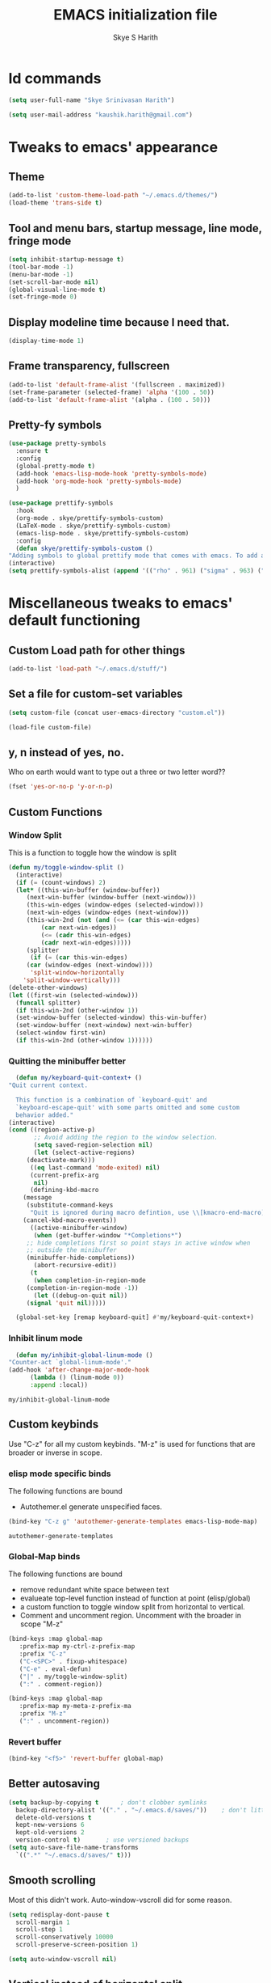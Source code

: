 #+STARTUP: overview
#+TITLE: EMACS initialization file
#+AUTHOR: Skye S Harith
#+EMAIL: kaushik.harith@gmail.com
#+OPTIONS: toc:nil todo:nil

* Id commands
  #+begin_src emacs-lisp
    (setq user-full-name "Skye Srinivasan Harith")

    (setq user-mail-address "kaushik.harith@gmail.com")
  #+end_src

* Tweaks to emacs' appearance
** Theme
   #+begin_src emacs-lisp
     (add-to-list 'custom-theme-load-path "~/.emacs.d/themes/")
     (load-theme 'trans-side t)
   #+end_src

** Tool and menu bars, startup message, line mode, fringe mode
   #+begin_src emacs-lisp
     (setq inhibit-startup-message t)
     (tool-bar-mode -1)
     (menu-bar-mode -1)
     (set-scroll-bar-mode nil)
     (global-visual-line-mode t)
     (set-fringe-mode 0)
   #+end_src

** Display modeline time because I need that.
   #+begin_src emacs-lisp
     (display-time-mode 1)
   #+end_src

** Frame transparency, fullscreen
   #+begin_src emacs-lisp
     (add-to-list 'default-frame-alist '(fullscreen . maximized))
     (set-frame-parameter (selected-frame) 'alpha '(100 . 50))
     (add-to-list 'default-frame-alist '(alpha . (100 . 50)))
   #+end_src

** Pretty-fy symbols
   #+begin_src emacs-lisp
     (use-package pretty-symbols
       :ensure t
       :config
       (global-pretty-mode t)  
       (add-hook 'emacs-lisp-mode-hook 'pretty-symbols-mode)
       (add-hook 'org-mode-hook 'pretty-symbols-mode)
       )
   #+end_src 

   #+begin_src emacs-lisp
     (use-package prettify-symbols
       :hook
       (org-mode . skye/prettify-symbols-custom)
       (LaTeX-mode . skye/prettify-symbols-custom)
       (emacs-lisp-mode . skye/prettify-symbols-custom)
       :config
       (defun skye/prettify-symbols-custom ()
	 "Adding symbols to global prettify mode that comes with emacs. To add an element, (TEXT TO BE REPLACED . UNICODE CHARACHTER"
	 (interactive)
	 (setq prettify-symbols-alist (append '(("rho" . 961) ("sigma" . 963) ("->" . 8594) ("=>" . 8658) ("map" . 8614)) prettify-symbols-alist))))
   #+end_src

* Miscellaneous tweaks to emacs' default functioning
** Custom Load path for other things
   #+begin_src emacs-lisp
     (add-to-list 'load-path "~/.emacs.d/stuff/")
   #+end_src

** Set a file for custom-set variables
   #+begin_src emacs-lisp
     (setq custom-file (concat user-emacs-directory "custom.el"))

     (load-file custom-file)
   #+end_src

** y, n instead of yes, no.
   Who on earth would want to type out a three or two letter word??
   #+begin_src emacs-lisp
     (fset 'yes-or-no-p 'y-or-n-p)
   #+end_src

** Custom Functions
*** Window Split
    This is a function to toggle how the window is split
   #+begin_src emacs-lisp
     (defun my/toggle-window-split ()
       (interactive)
       (if (= (count-windows) 2)
	   (let* ((this-win-buffer (window-buffer))
	      (next-win-buffer (window-buffer (next-window)))
	      (this-win-edges (window-edges (selected-window)))
	      (next-win-edges (window-edges (next-window)))
	      (this-win-2nd (not (and (<= (car this-win-edges)
			  (car next-win-edges))
			  (<= (cadr this-win-edges)
			  (cadr next-win-edges)))))
	      (splitter
	       (if (= (car this-win-edges)
		  (car (window-edges (next-window))))
	       'split-window-horizontally
	     'split-window-vertically)))
	 (delete-other-windows)
	 (let ((first-win (selected-window)))
	   (funcall splitter)
	   (if this-win-2nd (other-window 1))
	   (set-window-buffer (selected-window) this-win-buffer)
	   (set-window-buffer (next-window) next-win-buffer)
	   (select-window first-win)
	   (if this-win-2nd (other-window 1))))))
   #+end_src

*** Quitting the minibuffer better
    #+BEGIN_SRC emacs-lisp
      (defun my/keyboard-quit-context+ ()
	"Quit current context.

      This function is a combination of `keyboard-quit' and
      `keyboard-escape-quit' with some parts omitted and some custom
      behavior added."
	(interactive)
	(cond ((region-active-p)
	       ;; Avoid adding the region to the window selection.
	       (setq saved-region-selection nil)
	       (let (select-active-regions)
		 (deactivate-mark)))
	      ((eq last-command 'mode-exited) nil)
	      (current-prefix-arg
	       nil)
	      (defining-kbd-macro
		(message
		 (substitute-command-keys
		  "Quit is ignored during macro defintion, use \\[kmacro-end-macro] if you want to stop macro definition"))
		(cancel-kbd-macro-events))
	      ((active-minibuffer-window)
	       (when (get-buffer-window "*Completions*")
		 ;; hide completions first so point stays in active window when
		 ;; outside the minibuffer
		 (minibuffer-hide-completions))
	       (abort-recursive-edit))
	      (t
	       (when completion-in-region-mode
		 (completion-in-region-mode -1))
	       (let ((debug-on-quit nil))
		 (signal 'quit nil)))))

      (global-set-key [remap keyboard-quit] #'my/keyboard-quit-context+)
    #+END_SRC

*** Inhibit linum mode
    #+begin_src emacs-lisp
      (defun my/inhibit-global-linum-mode ()
	"Counter-act `global-linum-mode'."
	(add-hook 'after-change-major-mode-hook
		  (lambda () (linum-mode 0))
		  :append :local))
    #+end_src

    #+RESULTS:
    : my/inhibit-global-linum-mode

** Custom keybinds
   Use "C-z" for all my custom keybinds. "M-z" is used for functions that are broader or inverse in scope.
*** elisp mode specific binds
    The following functions are bound
    - Autothemer.el generate unspecified faces.
    #+begin_src emacs-lisp
      (bind-key "C-z g" 'autothemer-generate-templates emacs-lisp-mode-map)
    #+end_src

    #+RESULTS:
    : autothemer-generate-templates
    
*** Global-Map binds 
    The following functions are bound
    - remove redundant white space between text
    - evalueate top-level function instead of function at point (elisp/global)
    - a custom function to toggle window split from horizontal to vertical.
    - Comment and uncomment region. Uncomment with the broader in scope "M-z"
    #+begin_src emacs-lisp
      (bind-keys :map global-map
		 :prefix-map my-ctrl-z-prefix-map
		 :prefix "C-z"
		 ("C-<SPC>" . fixup-whitespace)
		 ("C-e" . eval-defun)
		 ("|" . my/toggle-window-split)
		 (":" . comment-region))

      (bind-keys :map global-map
		 :prefix-map my-meta-z-prefix-ma
		 :prefix "M-z"
		 (":" . uncomment-region))
    #+end_src

*** Revert buffer
    #+begin_src emacs-lisp
      (bind-key "<f5>" 'revert-buffer global-map)
    #+end_src

** Better autosaving
   #+begin_src emacs-lisp
     (setq backup-by-copying t      ; don't clobber symlinks
	   backup-directory-alist '(("." . "~/.emacs.d/saves/"))    ; don't litter my fs tree
	   delete-old-versions t
	   kept-new-versions 6
	   kept-old-versions 2
	   version-control t)       ; use versioned backups
     (setq auto-save-file-name-transforms
	   `((".*" "~/.emacs.d/saves/" t)))
   #+end_src

** Smooth scrolling
   Most of this didn't work. Auto-window-vscroll did for some reason.
   #+begin_src emacs-lisp
     (setq redisplay-dont-pause t
       scroll-margin 1
       scroll-step 1
       scroll-conservatively 10000
       scroll-preserve-screen-position 1)

     (setq auto-window-vscroll nil)
   #+end_src

** Vertical instead of horizontal split
   #+begin_src emacs-lisp
     (setq split-height-threshold nil)
     (setq split-width-threshold 0)
   #+end_src
   
* Packages
** Powerline
   This is a modeline replacement.
   #+begin_src emacs-lisp
     (use-package powerline
       :ensure t
       :config (progn
		 (setq powerline-default-separator 'contour)
		 (powerline-center-theme))
       )
   #+end_src
** Linum
   line number modes
   #+begin_src emacs-lisp
     (use-package linum-relative
       :ensure t
       :after (recentf)
       :init (global-linum-mode t)
       :config
       (linum-relative-mode)
       (add-hook 'doc-view-mode-hook 'my/inhibit-global-linum-mode)
       (add-hook 'pdf-view-mode-hook 'my/inhibit-global-linum-mode))
   #+end_src

** Try
   lets you try packages temporarily
   #+begin_src emacs-lisp
     (use-package try
       :ensure t)
   #+end_src
** Which-Key
   #+begin_src emacs-lisp
     (use-package which-key
       :diminish ""
       :ensure t
       :config (which-key-mode))
   #+end_src
** Diminish
   #+begin_src emacs-lisp
     (use-package diminish
       :ensure t)
   #+end_src
** Ace-Window
   changes behaviour of (other-window), same keybind ctrl-o
   #+begin_src emacs-lisp
     (use-package ace-window
       :ensure t
       :bind ([remap other-window] . ace-window)
       :config
       (setq aw-keys '(?a ?s ?d ?f ?g ?h ?j ?k ?l))
       )
   #+end_src
** Counsel and Swiper (IVY)
   better search and completion in minibuffer (TO BE REDONE)
   #+begin_src emacs-lisp
     (use-package ivy
       :demand
       :ensure t
       :diminish ""
       :bind
       (("C-s" . swiper)
	("C-c C-r" . ivy-resume)
	("<f6>" . ivy-resume)
	("M-x" . counsel-M-x)
	("C-x C-f" . counsel-find-file)
	("<f1> f" . counsel-describe-function)
	("<f1> v" . counsel-describe-variable)
	("<f1> l" . counsel-load-library)
	("<f2> i" . counsel-info-lookup-symbol)
	("<f2> u" . counsel-unicode-char)
	("C-c g" . counsel-git)
	("C-c j" . counsel-git-grep)
	("C-c k" . counsel-ag)
	("C-x l" . counsel-locate)
	("M-y" . counsel-yank-pop))
       :config
       (ivy-mode 1)
       (setq ivy-use-virtual-buffers t)
       (setq swiper-use-visual-line nil)
       (setq swiper-use-visual-line-p (lambda (a) nil)))
   #+end_src
** Ivy rich
   #+begin_src emacs-lisp
     (ivy-rich-mode 1)
     (setcdr (assq t ivy-format-functions-alist) #'ivy-format-function-line)
   #+end_src

** Rainbow-Delimiters
   changes the colors of nested parens, brackets etc.
   #+begin_src emacs-lisp
     (use-package rainbow-delimiters
       :ensure t
       :config
       (rainbow-delimiters-mode 1)
       (add-hook 'prog-mode-hook #'rainbow-delimiters-mode)
       (add-hook 'Latex-mode-hook #'rainbow-delimiters-mode))
   #+end_src

** Expand-region
   this changes the default mark position behaviour. Now, pressing ctrl-= after setting a mark will intelligently expand the highlighted region.
   #+begin_src emacs-lisp
     (use-package expand-region
       :ensure t
       :after (org)
       :bind
       (:map global-map
	     ("C-=" . er/expand-region)))
   #+end_src

** Outline, outline magic stuff. 
   #+begin_src emacs-lisp
     (eval-after-load 'outline
       '(progn
	 (require 'outline-magic)
	 (define-key outline-minor-mode-map (kbd "<C-tab>") 'outline-cycle)))
   #+end_src
** Company (Auto-completion)
*** Company
    auto-completion is currently provided by company mode. Still deciding on if its right to use.
    #+begin_src emacs-lisp
      (use-package company
	:diminish ""
	:ensure t
	:init
	(setq company-require-match nil) ; Don't require match, so you can still move your cursor as expected.
	(setq company-tooltip-align-annotations t) ; Align annotation to the right side.
	(setq company-eclim-auto-save nil) ; Stop eclim auto save.
	(setq company-dabbrev-downcase nil) ; No downcase when completion.

	:config
	(setq company-idle-delay 0)
	(setq company-minimum-prefix-length 4)
	(global-company-mode t)

	(defun jcs--company-complete-selection--advice-around (fn)
	  "Advice execute around `company-complete-selection' command."
	  (let ((company-dabbrev-downcase t))
	    (call-interactively fn)))
	(advice-add 'company-complete-selection :around #'jcs--company-complete-selection--advice-around))
    #+end_src

*** Company fuzzy
    #+begin_src emacs-lisp
      (use-package company-fuzzy
	:ensure t
	:diminish ""
	:after (company)
	:config
	(global-company-fuzzy-mode 1)
	(setq company-fuzzy-prefix-ontop t)
	(setq company-fuzzy-sorting-backend 'alphabetic)
	(setq company-fuzzy-show-annotation t))
    #+end_src
** Magit
   git integration
   #+begin_src emacs-lisp
     (use-package magit
       :ensure t)
   #+end_src
** Flycheck
   checks syntax on the fly. currently only enabled for python and elisp.
   #+begin_src emacs-lisp
     (use-package flycheck
       :ensure t
       :config
       (add-hook 'python-mode-hook 'flycheck-mode))
   #+end_src
** Undo Tree
   changes emacs' undo-redo behaviour. Standard ctrl-/ and ctrl-shift-/ with a tree given by ctrl-x u. q to quit and choose.
   #+begin_src emacs-lisp
     (use-package undo-tree
       :ensure t
       :diminish ""
       :init
       (global-undo-tree-mode))
   #+end_src
** Org Mode Stuff
*** Org 
    #+begin_src emacs-lisp
      (use-package org
	:ensure org-bullets
	:init
	(add-hook 'org-mode-hook 'org-cdlatex-mode)
	(setq org-highlight-latex-and-related '(native latex script))
	:config
	(setq org-agenda-files '("~/Documents/life/README.org")))
    #+end_src
*** Org-Bullets
    makes org mode pretty
    #+begin_src emacs-lisp
      (use-package org-bullets
	:ensure t
	:config
	(add-hook 'org-mode-hook (lambda () (org-bullets-mode 1))))
    #+end_src
*** Org-ref
    #+begin_src emacs-lisp
      ;; (use-package org-ref
      ;;   :ensure t
      ;;   :config (setq org-latex-pdf-process (list "latexmk -shell-escape -bibtex -f -pdf %f")))
    #+end_src
** Dashboard mode
   # dashboard mode
   # #+begin_src emacs-lisp
   #   (use-package dashboard
   #     :ensure t
   #     :config (progn
   # 		 (dashboard-setup-startup-hook)
   # 		 (setq initial-buffer-choice (lambda () (get-buffer "*dashboard*")))
   # 		 (setq dashboard-center-content t)
   # 		 (setq dashboard-items '((recents  . 5)
   # 					 (bookmarks . 5)
   # 					 (agenda . 5)
   # 					 (projects . 5)))
   # 		 (setq show-week-agenda-p t)
   # 		 (setq dashboard-set-heading-icons t)
   # 		 (setq dashboard-set-file-icons t)
   # 		 (setq dashboard-banner-logo-title "Welcome, Kaushik Skye Harith")
   # 		 (setq dashboard-startup-banner 'logo)
   # 		 (setq dashboard-set-navigator t)))

   #   (setq initial-buffer-choice (lambda () (get-buffer "*dashboard*")))
   # #+end_src
** PDF-tools
   #+begin_src emacs-lisp
     (use-package pdf-tools
       :ensure t
       :config
       (pdf-tools-install)
       (setq-default pdf-view-display-size 'fit-width)
       (setq pdf-annot-activate-created-annotations t)
     )
   #+end_src
** All the icons
*** all the icons
    #+begin_src emacs-lisp
      (use-package all-the-icons)
      (use-package all-the-icons-dired)
    #+end_src
*** all the icons ivy
    #+begin_src emacs-lisp
      (all-the-icons-ivy-setup)
      (all-the-icons-ivy-rich-mode 1)
    #+end_src
*** all the icons ibuffer
    #+begin_src emacs-lisp
      (use-package all-the-icons-ibuffer
	:ensure t
	:after (ibuffer ibuffer-projectile))
    #+end_src
    
** Restart emacs from within emacs
   #+begin_src emacs-lisp
     (use-package restart-emacs
       :ensure t
       :config (progn (setq restart-emacs-restore-frames t)))
   #+end_src
** Kurecolor
   #+begin_src emacs-lisp
     (use-package kurecolor
       :ensure t
       :bind
       (:map global-map
	     :prefix-map my-ctrl-z-map
	     :prefix "C-z"
	     ("M-<up>" . kurecolor-increase-hue-by-step)
	     ("M-<down>" . kurecolor-decrease-hue-by-step)
	     ("C-<up>" . kurecolor-increase-brightness-by-step)
	     ("C-<down>" . kurecolor-decrease-brightness-by-step)
	     ("S-<up>" . kurecolor-increase-saturation-by-step)
	     ("S-<down>" . kurecolor-decrease-saturation-by-step))
       )
   #+end_src
** Ibuffer
*** Ibuffer itself
    #+begin_src emacs-lisp
      (use-package ibuffer
	:bind (("C-x C-b" . ibuffer))
	:config
	(setq ibuffer-expert t)
	(setq ibuffer-saved-filter-groups nil)

	(add-hook 'ibuffer-mode-hook '(lambda ()
					(ibuffer-auto-mode 1)
					(all-the-icons-ibuffer-mode 1)
					(ibuffer-switch-to-saved-filter-groups "home")
					(ibuffer-projectile-set-filter-groups)
					(unless (eq ibuffer-sorting-mode 'alphabetic)
					  (ibuffer-do-sort-by-alphabetic))))
	)
    #+end_src
*** Ibuffer-projectile
    #+begin_src emacs-lisp
      (use-package ibuffer-projectile
	:ensure t
	)
    #+end_src
** Dired stuff
*** dired
    #+begin_src emacs-lisp
      (use-package dired
	:config
	(setq dired-recursive-copies 'always)
	(setq dired-recursive-deletes 'always)
	(setq delete-by-moving-to-trash t)
	(setq dired-listing-switches "-ahl --group-directories-first --time-style=long-iso")
	(setq dired-dwim-target t)
	:hook
	((dired-mode . dired-hide-details-mode)
	 (dired-mode . all-the-icons-dired-mode)))

    #+end_src
** Avy
   Jump around like a ninja. Super fast!!
   #+begin_src emacs-lisp
     (use-package avy
       :ensure t
       :bind
       (:map global-map
       ("C-;" . avy-goto-char)
       ("C-'" . avy-goto-char-2)
       ("M-g l" . avy-goto-line)
       ("M-g r" . avy-resume)
       :map org-mode-map
       ("C-'" . avy-goto-char-2))
       )
   #+end_src
** Latex Mode
*** Main latex stuff
   #+begin_src emacs-lisp
     (use-package latex
       :defer t
       :ensure auctex
       :mode ("//.tex//" . latex-mode)
       :hook
       (LaTeX-mode . outline-minor-mode)
       :config
       (progn
	 (setq TeX-fold-mode t)
	 (setq TeX-parse-self t)
	 (setq TeX-save-query nil)
	 (setq TeX-PDF-mode t)
	 (add-hook 'LaTeX-mode-hook 'cdlatex-mode)
	 ))
   #+end_src

*** Auctex things
    Basically adding to $PATH. Why this didn't work when doing it through my zshrc, we'll never know.
    #+begin_src emacs-lisp
      (setenv "PATH" (concat "/opt/texlive/2020/bin/x86_64-linux:"
			       (getenv "PATH")))
      (add-to-list 'exec-path "/opt/texlive/2020/bin/x86_64-linux")
    #+end_src

** Projectile
   #+begin_src emacs-lisp
     (use-package projectile
       :ensure t
       :diminish ""
       :bind
       (("<escape> p" . projectile-command-map)
	("C-c p" . projectile-command-map))
       :config
       (projectile-mode 1)
       (setq projectile-completion-system 'ivy))
   #+end_src

** Fancy Battery mode
   #+begin_src emacs-lisp
     (use-package fancy-battery
       :ensure t
       :config
       (add-hook 'after-init-hook #'fancy-battery-mode)
       (setq fancy-battery-show-percentage t))
   #+end_src

** Edit-Server
   #+begin_src emacs-lisp
     (use-package edit-server
       :ensure t
       :config
       (edit-server-start))
   #+end_src

** Vterm
   #+begin_src emacs-lisp
     (use-package vterm
       :ensure t)
   #+end_src

** Posframe and Ivy-posframe
*** Posframe
    #+begin_src emacs-lisp
      (use-package posframe
	:diminish ""
	:ensure t)
    #+end_src

*** Ivy-posframe
    #+begin_src emacs-lisp
      (use-package ivy-posframe
	:ensure t
	:diminish ""
	:after (ivy posframe)
	:config
	(setq ivy-posframe-parameters
	      '((left-fringe . 2)
		(right-fringe . 2)
		(internal-border-width . 2)
		;; (font . "DejaVu Sans Mono-10.75:hintstyle=hintfull")
		))
	(setq ivy-posframe-height-alist
	      '((swiper . 15)
		(swiper-isearch . 15)
		(t . 10)))
	(setq ivy-posframe-display-functions-alist
	      '((complete-symbol . ivy-posframe-display-at-point)
		(swiper . nil)
		(swiper-isearch . nil)
		(t . ivy-posframe-display-at-frame-center)))
	(ivy-posframe-mode 1))
    #+end_src

** Recentf
   I use recentf to re-open the last X opened items.
   #+begin_src emacs-lisp
     (use-package recentf
       :config
       (recentf-mode 1)
       (setq recentf-max-menu-items 5)
       (setq recentf-max-saved-items 10)

       (defun skye/recentf-open-all ()
	   "My own function to open recentf's file"
	 (interactive)
	 (dolist (recentfiles recentf-list) (find-file recentfiles)))
  
       (add-hook 'after-init-hook 'skye/recentf-open-all)
       )
   #+end_src

** Window configureations
   Stuff to make the random windows that get thrown up not by the user behave in a consistent manner.
   #+begin_src emacs-lisp
     (use-package window
       :init
       (setq display-buffer-alist ;; This is the list that displays the buffers in it?? Must read more.
	     '(;; top side window
	       ("\\*\\(Backtrace\\|Warnings\\|Compile-Log\\|Messages\\)\\*" ;; Match against buggers with Backtrace, warnings compile log or messages in the name
		(display-buffer-in-side-window) ;; Calls the side buffer function. Side windows are a special kind of window
		(window-height . 0.16) ;; Sets height of this window.
		(side . top) ;; and its position
		(slot . 1) ;; place to the right of existing side-windows
		(window-parameters . ((no-other-window . t)))) ;; Dont let C-x o switch here
	       ;; bottom side window
	       ("\\*\\(Output\\|Register Preview\\).*"
		(display-buffer-in-side-window)
		(window-width . 0.16)       ; See the :hook
		(side . bottom)
		(slot . -1)
		(window-parameters . ((no-other-window . t))))
	       (".*\\*Completions.*"
		(display-buffer-in-side-window)
		(window-height . 0.16)
		(side . bottom)
		(slot . 0)
		(window-parameters . ((no-other-window . t))))
	       ("^\\(\\*e?shell\\|vterm\\).*"
		(display-buffer-in-side-window)
		(window-height . 0.16)
		(side . bottom)
		(slot . 1))
	       ;; left side window
	       ("\\*Help.*"
		(display-buffer-in-side-window)
		(window-width . 0.20)       ; See the :hook
		(side . left)
		(slot . 0)
		(window-parameters . ((no-other-window . t))))
	       ;; right side window
	       ("\\*Faces\\*"
		(display-buffer-in-side-window)
		(window-width . 0.25)
		(side . right)
		(slot . 0)
		(window-parameters . ((no-other-window . t)
				      (mode-line-format . (" "
							   mode-line-buffer-identification)))))
	       ("\\*Custom.*"
		(display-buffer-in-side-window)
		(window-width . 0.25)
		(side . right)
		(slot . 1))
	       ;; bottom buffer (NOT side window)
	       ))
  
       (setq window-combination-resize t)
       (setq even-window-sizes 'height-only)
       (setq window-sides-vertical nil)
  
       :hook ((help-mode . visual-line-mode)
	      (custom-mode . visual-line-mode)))
   #+end_src

* Lastly,
  This should only load if everything else doesn't fail. Should consider putting some of this in a different place.
  #+begin_src emacs-lisp
    (require 'org-tempo)
    (put 'scroll-left 'disabled nil)
    (put 'dired-find-alternate-file 'disabled nil)
    (put 'narrow-to-region 'disabled nil)
  #+end_src

